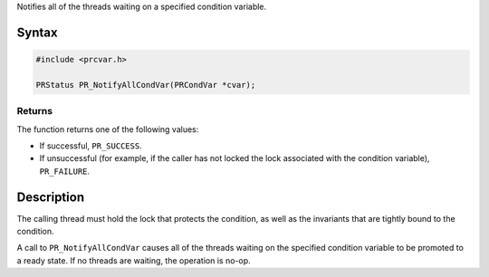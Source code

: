 Notifies all of the threads waiting on a specified condition variable.

.. _Syntax:

Syntax
------

.. code:: eval

   #include <prcvar.h>

   PRStatus PR_NotifyAllCondVar(PRCondVar *cvar);

.. _Returns:

Returns
~~~~~~~

The function returns one of the following values:

-  If successful, ``PR_SUCCESS``.
-  If unsuccessful (for example, if the caller has not locked the lock
   associated with the condition variable), ``PR_FAILURE``.

.. _Description:

Description
-----------

The calling thread must hold the lock that protects the condition, as
well as the invariants that are tightly bound to the condition.

A call to ``PR_NotifyAllCondVar`` causes all of the threads waiting on
the specified condition variable to be promoted to a ready state. If no
threads are waiting, the operation is no-op.
